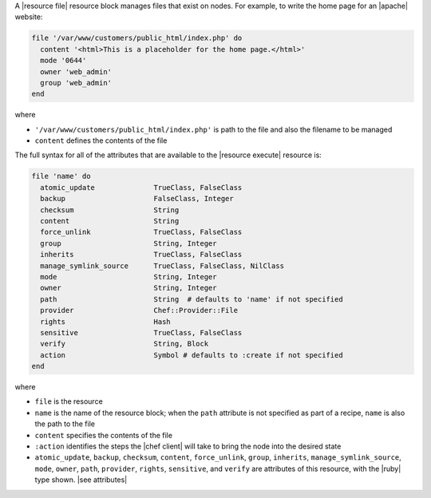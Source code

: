 .. The contents of this file are included in multiple topics.
.. This file should not be changed in a way that hinders its ability to appear in multiple documentation sets.


A |resource file| resource block manages files that exist on nodes. For example, to write the home page for an |apache| website:

.. code-block:: ruby

   file '/var/www/customers/public_html/index.php' do
     content '<html>This is a placeholder for the home page.</html>'
     mode '0644'
     owner 'web_admin'
     group 'web_admin'
   end

where

* ``'/var/www/customers/public_html/index.php'`` is path to the file and also the filename to be managed
* ``content`` defines the contents of the file

The full syntax for all of the attributes that are available to the |resource execute| resource is:

.. code-block:: ruby

   file 'name' do
     atomic_update              TrueClass, FalseClass
     backup                     FalseClass, Integer
     checksum                   String
     content                    String
     force_unlink               TrueClass, FalseClass
     group                      String, Integer
     inherits                   TrueClass, FalseClass
     manage_symlink_source      TrueClass, FalseClass, NilClass
     mode                       String, Integer
     owner                      String, Integer
     path                       String  # defaults to 'name' if not specified
     provider                   Chef::Provider::File
     rights                     Hash
     sensitive                  TrueClass, FalseClass
     verify                     String, Block
     action                     Symbol # defaults to :create if not specified
   end

where 

* ``file`` is the resource
* ``name`` is the name of the resource block; when the ``path`` attribute is not specified as part of a recipe, ``name`` is also the path to the file
* ``content`` specifies the contents of the file
* ``:action`` identifies the steps the |chef client| will take to bring the node into the desired state
* ``atomic_update``, ``backup``, ``checksum``, ``content``, ``force_unlink``, ``group``, ``inherits``, ``manage_symlink_source``, ``mode``, ``owner``, ``path``, ``provider``, ``rights``, ``sensitive``, and ``verify`` are attributes of this resource, with the |ruby| type shown. |see attributes|
